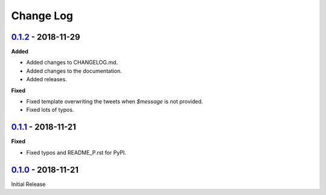 Change Log
==========

`0.1.2 <https://github.com/wilfredinni/coo/releases/tag/0.1.2>`_ - 2018-11-29
^^^^^^^^^^^^^^^^^^^^^^^^^^^^^^^^^^^^^^^^^^^^^^^^^^^^^^^^^^^^^^^^^^^^^^^^^^^^^

**Added**

- Added changes to CHANGELOG.md.
- Added changes to the documentation.
- Added releases.

**Fixed**

- Fixed template overwriting the tweets when `$message` is not provided.
- Fixed lots of typos.

`0.1.1 <https://github.com/wilfredinni/coo/releases/tag/0.1.1>`_ - 2018-11-21
^^^^^^^^^^^^^^^^^^^^^^^^^^^^^^^^^^^^^^^^^^^^^^^^^^^^^^^^^^^^^^^^^^^^^^^^^^^^^

**Fixed**

- Fixed typos and README_P.rst for PyPI.

`0.1.0 <https://github.com/wilfredinni/coo/releases/tag/0.1.0>`_ - 2018-11-21
^^^^^^^^^^^^^^^^^^^^^^^^^^^^^^^^^^^^^^^^^^^^^^^^^^^^^^^^^^^^^^^^^^^^^^^^^^^^^

Initial Release
